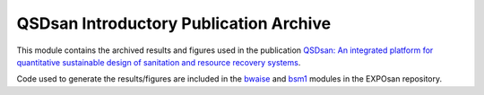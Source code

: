 =======================================
QSDsan Introductory Publication Archive
=======================================

.. DOI
.. image:: https://img.shields.io/badge/DOI-10.1039%2Fd2ew00455k-blue?style=flat
   :target: https://doi.org/10.1039/d2ew00455k

This module contains the archived results and figures used in the publication `QSDsan: An integrated platform for quantitative sustainable design of sanitation and resource recovery systems <https://doi.org/10.1039/d2ew00455k>`_.

Code used to generate the results/figures are included in the `bwaise <https://github.com/QSD-Group/EXPOsan/tree/main/exposan/bwaise>`_ and `bsm1 <https://github.com/QSD-Group/EXPOsan/tree/main/exposan/bsm1>`_ modules in the EXPOsan repository.